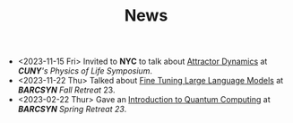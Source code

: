 #+TITLE: News

[[file:./files/cuny.png]]

- <2023-11-15 Fri> Invited to *NYC* to talk about [[file:04_10_23_fine_tune_GPT/index.org][Attractor Dynamics]] at /*CUNY*'s  Physics of Life Symposium/.
- <2023-11-22 Thu> Talked about [[file:./files/llm.html][Fine Tuning Large Language Models]] at /*BARCSYN*  Fall Retreat/ 23.
- <2023-02-22 Thur> Gave an [[file:./files/non_comp_neuro.html][Introduction to Quantum Computing]] at /*BARCSYN* Spring Retreat 23/.
